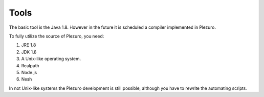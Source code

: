 Tools
=====

The basic tool is the Java 1.8. However in the future it is scheduled a
compiler implemented in Plezuro.

To fully utilize the source of Plezuro, you need:

#. JRE 1.8
#. JDK 1.8
#. A Unix-like operating system.
#. Realpath
#. Node.js
#. Nesh

In not Unix-like systems the Plezuro development is still possible, although you
have to rewrite the automating scripts.
